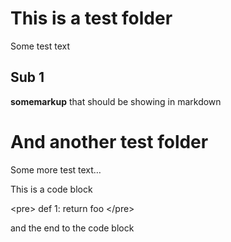 * This is a test folder
Some test text

** Sub 1
*somemarkup* that should be showing in markdown

* And another test folder
Some more test text...

This is a code block

<pre>
    def 1: 
        return foo
</pre>

and the end to the code block

